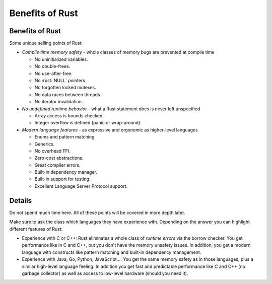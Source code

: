 ==================
Benefits of Rust
==================

------------------
Benefits of Rust
------------------

Some unique selling points of Rust:

-  *Compile time memory safety* - whole classes of memory bugs are
   prevented at compile time

   -  No uninitialized variables.
   -  No double-frees.
   -  No use-after-free.
   -  No :rust:`NULL` pointers.
   -  No forgotten locked mutexes.
   -  No data races between threads.
   -  No iterator invalidation.

-  *No undefined runtime behavior* - what a Rust statement does is never
   left unspecified

   -  Array access is bounds checked.
   -  Integer overflow is defined (panic or wrap-around).

-  *Modern language features* - as expressive and ergonomic as
   higher-level languages

   -  Enums and pattern matching.
   -  Generics.
   -  No overhead FFI.
   -  Zero-cost abstractions.
   -  Great compiler errors.
   -  Built-in dependency manager.
   -  Built-in support for testing.
   -  Excellent Language Server Protocol support.

---------
Details
---------

Do not spend much time here. All of these points will be covered in more
depth later.

Make sure to ask the class which languages they have experience with.
Depending on the answer you can highlight different features of Rust:

-  Experience with C or C++: Rust eliminates a whole class of *runtime
   errors* via the borrow checker. You get performance like in C and
   C++, but you don't have the memory unsafety issues. In addition, you
   get a modern language with constructs like pattern matching and
   built-in dependency management.

-  Experience with Java, Go, Python, JavaScript...: You get the same
   memory safety as in those languages, plus a similar high-level
   language feeling. In addition you get fast and predictable
   performance like C and C++ (no garbage collector) as well as access
   to low-level hardware (should you need it).
